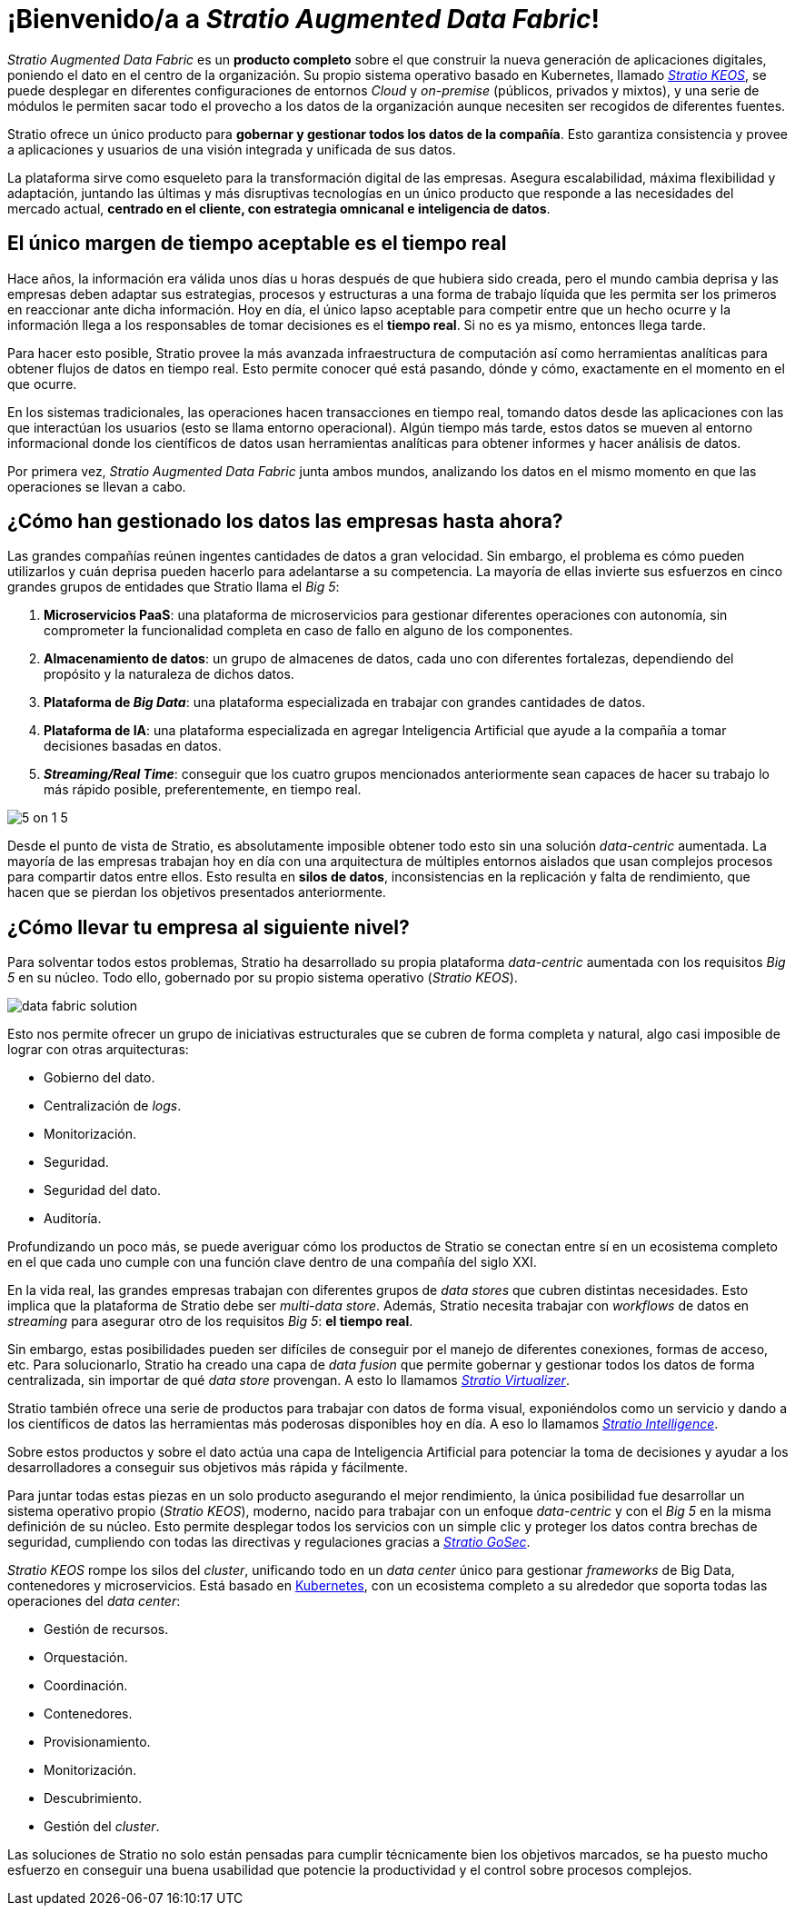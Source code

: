 = ¡Bienvenido/a a _Stratio Augmented Data Fabric_!

_Stratio Augmented Data Fabric_ es un *producto completo* sobre el que construir la nueva generación de aplicaciones digitales, poniendo el dato en el centro de la organización. Su propio sistema operativo basado en Kubernetes, llamado xref:stratio-keos::introduction.adoc[_Stratio KEOS_], se puede desplegar en diferentes configuraciones de entornos _Cloud_ y _on-premise_ (públicos, privados y mixtos), y una serie de módulos le permiten sacar todo el provecho a los datos de la organización aunque necesiten ser recogidos de diferentes fuentes.

Stratio ofrece un único producto para *gobernar y gestionar todos los datos de la compañía*. Esto garantiza consistencia y provee a aplicaciones y usuarios de una visión integrada y unificada de sus datos.

La plataforma sirve como esqueleto para la transformación digital de las empresas. Asegura escalabilidad, máxima flexibilidad y adaptación, juntando las últimas y más disruptivas tecnologías en un único producto que responde a las necesidades del mercado actual, *centrado en el cliente, con estrategia omnicanal e inteligencia de datos*.

== El único margen de tiempo aceptable es el tiempo real

Hace años, la información era válida unos días u horas después de que hubiera sido creada, pero el mundo cambia deprisa y las empresas deben adaptar sus estrategias, procesos y estructuras a una forma de trabajo líquida que les permita ser los primeros en reaccionar ante dicha información. Hoy en día, el único lapso aceptable para competir entre que un hecho ocurre y la información llega a los responsables de tomar decisiones es el *tiempo real*. Si no es ya mismo, entonces llega tarde.

Para hacer esto posible, Stratio provee la más avanzada infraestructura de computación así como herramientas analíticas para obtener flujos de datos en tiempo real. Esto permite conocer qué está pasando, dónde y cómo, exactamente en el momento en el que ocurre.

En los sistemas tradicionales, las operaciones hacen transacciones en tiempo real, tomando datos desde las aplicaciones con las que interactúan los usuarios (esto se llama entorno operacional). Algún tiempo más tarde, estos datos se mueven al entorno informacional donde los científicos de datos usan herramientas analíticas para obtener informes y hacer análisis de datos.

Por primera vez, _Stratio Augmented Data Fabric_ junta ambos mundos, analizando los datos en el mismo momento en que las operaciones se llevan a cabo.

== ¿Cómo han gestionado los datos las empresas hasta ahora?

Las grandes compañías reúnen ingentes cantidades de datos a gran velocidad. Sin embargo, el problema es cómo pueden utilizarlos y cuán deprisa pueden hacerlo para adelantarse a su competencia. La mayoría de ellas invierte sus esfuerzos en cinco grandes grupos de entidades que Stratio llama el _Big 5_:

. *Microservicios PaaS*: una plataforma de microservicios para gestionar diferentes operaciones con autonomía, sin comprometer la funcionalidad completa en caso de fallo en alguno de los componentes.
. *Almacenamiento de datos*: un grupo de almacenes de datos, cada uno con diferentes fortalezas, dependiendo del propósito y la naturaleza de dichos datos.
. *Plataforma de _Big Data_*: una plataforma especializada en trabajar con grandes cantidades de datos.
. *Plataforma de IA*: una plataforma especializada en agregar Inteligencia Artificial que ayude a la compañía a tomar decisiones basadas en datos.
. *_Streaming/Real Time_*: conseguir que los  cuatro grupos mencionados anteriormente sean capaces de hacer su trabajo lo más rápido posible, preferentemente, en tiempo real.

image::5-on-1-5.png[]

Desde el punto de vista de Stratio, es absolutamente imposible obtener todo esto sin una solución _data-centric_ aumentada. La mayoría de las empresas trabajan hoy en día con una arquitectura de múltiples entornos aislados que usan complejos procesos para compartir datos entre ellos. Esto resulta en *silos de datos*, inconsistencias en la replicación y falta de rendimiento, que hacen que se pierdan los objetivos presentados anteriormente.

== ¿Cómo llevar tu empresa al siguiente nivel?

Para solventar todos estos problemas, Stratio ha desarrollado su propia plataforma _data-centric_ aumentada con los requisitos _Big 5_ en su núcleo. Todo ello, gobernado por su propio sistema operativo (_Stratio KEOS_).

image::data-fabric-solution.png[]

Esto nos permite ofrecer un grupo de iniciativas estructurales que se cubren de forma completa y natural, algo casi imposible de lograr con otras arquitecturas:

* Gobierno del dato.
* Centralización de _logs_.
* Monitorización.
* Seguridad.
* Seguridad del dato.
* Auditoría.

Profundizando un poco más, se puede averiguar cómo los productos de Stratio se conectan entre sí en un ecosistema completo en el que cada uno cumple con una función clave dentro de una compañía del siglo XXI.

En la vida real, las grandes empresas trabajan con diferentes grupos de _data stores_ que cubren distintas necesidades. Esto implica que la plataforma de Stratio debe ser _multi-data store_. Además, Stratio necesita trabajar con _workflows_ de datos en _streaming_ para asegurar otro de los requisitos _Big 5_: *el tiempo real*.

Sin embargo, estas posibilidades pueden ser difíciles de conseguir por el manejo de diferentes conexiones, formas de acceso, etc. Para solucionarlo, Stratio ha creado una capa de _data fusion_ que permite gobernar y gestionar todos los datos de forma centralizada, sin importar de qué _data store_ provengan. A esto lo llamamos xref:stratio-virtualizer:architecture:technical-introduction.adoc[_Stratio Virtualizer_].

Stratio también ofrece una serie de productos para trabajar con datos de forma visual, exponiéndolos como un servicio y dando a los científicos de datos las herramientas más poderosas disponibles hoy en día. A eso lo llamamos xref:stratio-intelligence:ROOT:architecture.adoc[_Stratio Intelligence_].

Sobre estos productos y sobre el dato actúa una capa de Inteligencia Artificial para potenciar la toma de decisiones y ayudar a los desarrolladores a conseguir sus objetivos más rápida y fácilmente.

Para juntar todas estas piezas en un solo producto asegurando el mejor rendimiento, la única posibilidad fue desarrollar un sistema operativo propio (_Stratio KEOS_), moderno, nacido para trabajar con un enfoque _data-centric_ y con el _Big 5_ en la misma definición de su núcleo. Esto permite desplegar todos los servicios con un simple clic y proteger los datos contra brechas de seguridad, cumpliendo con todas las directivas y regulaciones gracias a xref:stratio-gosec:operations-guide:stratio-gosec.adoc[_Stratio GoSec_].

_Stratio KEOS_ rompe los silos del _cluster_, unificando todo en un _data center_ único para gestionar _frameworks_ de Big Data, contenedores y microservicios. Está basado en https://kubernetes.io/[Kubernetes], con un ecosistema completo a su alrededor que soporta todas las operaciones del _data center_:

* Gestión de recursos.
* Orquestación.
* Coordinación.
* Contenedores.
* Provisionamiento.
* Monitorización.
* Descubrimiento.
* Gestión del _cluster_.

Las soluciones de Stratio no solo están pensadas para cumplir técnicamente bien los objetivos marcados, se ha puesto mucho esfuerzo en conseguir una buena usabilidad que potencie la productividad y el control sobre procesos complejos.

